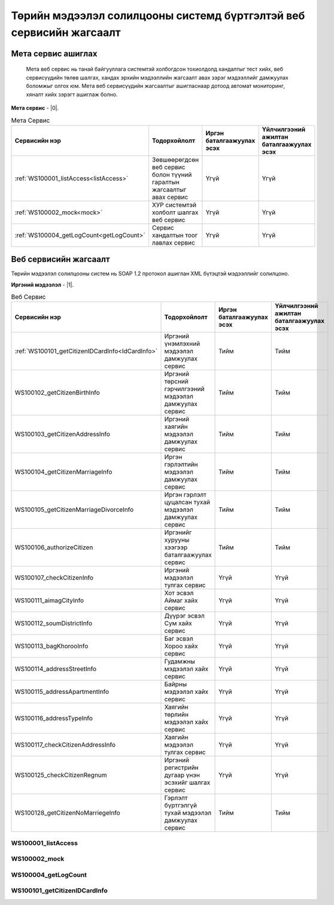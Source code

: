 Төрийн мэдээлэл солилцооны системд бүртгэлтэй веб сервисийн жагсаалт
====================================================================


Мета сервис ашиглах
-------------------

	Мета веб сервис нь танай байгууллага системтэй холбогдсон тохиолдолд хандалтыг тест хийх, веб сервисүүдийн төлөв шалгах, хандах эрхийн мэдээллийн жагсаалт авах зэрэг мэдээллийг дамжуулах боломжыг олгох юм. Мета веб сервисүүдийн жагсаалтыг ашигласнаар дотоод автомат мониторинг, хяналт хийх зэрэгт ашиглаж болно.

**Мета сервис** - |0|.

.. |0| raw:: html

   <a href="../_static/meta-1.2.0.xml" target="_blank">https://xyp.gov.mn/meta-1.2.0/ws?WSDL</a>

.. list-table:: Мета Сервис 
   :widths: auto
   :header-rows: 1

   * - Сервисийн нэр
     - Тодорхойлолт
     - Иргэн баталгаажуулах эсэх
     - Үйлчилгээний ажилтан баталгаажуулах эсэх
   * - :ref:`WS100001_listAccess<listAccess>`
     - Зөвшөөрөгдсөн веб сервис болон түүний гаралтын жагсаалтыг авах сервис
     - Үгүй
     - Үгүй
   * - :ref:`WS100002_mock<mock>`
     - ХУР системтэй холболт шалгах веб сервис
     - Үгүй	
     - Үгүй 
   * - :ref:`WS100004_getLogCount<getLogCount>`
     - Сервис хандалтын тоог лавлах сервис 
     - Үгүй 
     - Үгүй 


Веб сервисийн жагсаалт
----------------------

Төрийн мэдээлэл солилцооны систем нь SOAP 1.2 протокол ашиглан XML бүтэцтэй мэдээллийг солилцоно.

**Иргэний мэдээлэл** - |1|.

.. |1| raw:: html

   <a href="../_static/citizen-1.2.0.xml" target="_blank">https://xyp.gov.mn/citizen-1.2.0/ws?WSDL</a>

.. list-table:: Веб Сервис 
   :widths: auto
   :header-rows: 1

   * - Сервисийн нэр
     - Тодорхойлолт
     - Иргэн баталгаажуулах эсэх
     - Үйлчилгээний ажилтан баталгаажуулах эсэх
   * - :ref:`WS100101_getCitizenIDCardInfo<IdCardInfo>`
     - Иргэний үнэмлэхний мэдээлэл дамжуулах сервис
     - Тийм
     - Тийм
   * - WS100102_getCitizenBirthInfo
     - Иргэний төрсний гэрчилгээний мэдээлэл дамжуулах сервис
     - Тийм
     - Тийм
   * - WS100103_getCitizenAddressInfo 
     - Иргэний хаягийн мэдээлэл дамжуулах сервис 
     - Тийм 
     - Тийм
   * - WS100104_getCitizenMarriageInfo
     - Иргэн гэрлэлтийн мэдээлэл дамжуулах сервис
     - Тийм	
     - Тийм 
   * - WS100105_getCitizenMarriageDivorceInfo
     - Иргэн гэрлэлт цуцалсан тухай мэдээлэл дамжуулах сервис
     - Тийм	
     - Тийм 
   * - WS100106_authorizeCitizen
     - Иргэнийг хурууны хээгээр баталгаажуулах сервис
     - Тийм
     - Тийм 
   * - WS100107_checkCitizenInfo
     - Иргэний мэдээлэл тулгах сервис
     - Үгүй	
     - Үгүй 
   * - WS100111_aimagCityInfo
     - Хот эсвэл Аймаг хайх сервис
     - Үгүй	
     - Үгүй 
   * - WS100112_soumDistrictInfo
     - Дүүрэг эсвэл Сум хайх сервис
     - Үгүй	
     - Үгүй 
   * - WS100113_bagKhorooInfo
     - Баг эсвэл Хороо хайх сервис
     - Үгүй	
     - Үгүй 
   * - WS100114_addressStreetInfo
     - Гудамжны мэдээлэл хайх сервис
     - Үгүй	
     - Үгүй 
   * - WS100115_addressApartmentInfo
     - Байрны мэдээлэл хайх сервис
     - Үгүй	
     - Үгүй 
   * - WS100116_addressTypeInfo
     - Хаягийн төрлийн мэдээлэл хайх сервис
     - Үгүй	
     - Үгүй 
   * - WS100117_checkCitizenAddressInfo
     - Хаягийн мэдээлэл тулгах сервис
     - Үгүй	
     - Үгүй 
   * - WS100125_checkCitizenRegnum
     - Иргэний регистрийн дугаар үнэн эсэхийг шалгах сервис
     - Үгүй	
     - Үгүй 
   * - WS100128_getCitizenNoMarriegeInfo
     - Гэрлэлт бүртгэлгүй тухай мэдээлэл дамжуулах сервис
     - Тийм	
     - Тийм 


.. _listAccess:

WS100001_listAccess
++++++++++++++++++++

.. tabs::

   .. tab:: Тайлбар

      Зөвшөөрөгдсөн веб сервис болон түүний гаралтын жагсаалтыг авах сервис

   .. tab::  Оролт

      WS100001_listAccess-ийн үндсэн оролтын утгууд

      **Оролтын параметрүүд**

      +------------------+--------------------------+--------------------------+
      |   Нэр            |          Тайлбар         |      Өгөдлийн төрөл      |
      +------------------+--------------------------+--------------------------+

   .. tab:: Гаралт

        WS100001_listAccess-ийн үндсэн гаралтын утгууд

        **Гаралтын параметрүүд**

      +------------------+--------------------------------------+----------------------+
      | Нэр              | Тайлбар                              |  Өгөдлийн төрөл      |
      +==================+======================================+======================+
      | id               | Системийн ID                         |  int                 |
      +------------------+--------------------------------------+----------------------+
      | approvedServices | Зөвшөөрөгдсөн веб сервисийн жагсаалт |  List<WebService>    |
      +------------------+--------------------------------------+----------------------+
      | certPath         | Сертификатын байрлах зам             |  String              |
      +------------------+--------------------------------------+----------------------+
      | accessToken      | Хандах token утга                    |  String              |
      +------------------+--------------------------------------+----------------------+
      | registered       | Бүртгэлтэй эсэхийг                   |  Boolean             |
      +------------------+--------------------------------------+----------------------+
      | orgId            | Байгууллагын ID                      |  String              |
      +------------------+--------------------------------------+----------------------+
      | orgTitle         | Байгууллагын нэр                     |  String              |
      +------------------+--------------------------------------+----------------------+
      | certFingerprint  | Сертификатын хурууны хээний утга     |  String              |
      +------------------+--------------------------------------+----------------------+


.. _mock:

WS100002_mock
+++++++++++++


.. tabs::

   .. tab:: Тайлбар
        
      ХУР системтэй холболт шалгах веб сервис

   .. tab::  Оролт

      WS100002_mock-ийн үндсэн оролтын утгууд

      **Оролтын параметрүүд**

      +------------------+--------------------------+--------------------------+
      |   Нэр            |          Тайлбар         |      Өгөдлийн төрөл      |
      +==================+==========================+==========================+
      |   test           |          test            |      string              |
      +------------------+--------------------------+--------------------------+

   .. tab:: Гаралт

        WS100002_mock-ийн үндсэн гаралтын утгууд

        **Гаралтын параметрүүд**

      +------------------+--------------------------------------+----------------------+
      | Нэр              | Тайлбар                              |  Өгөдлийн төрөл      |
      +==================+======================================+======================+
      |   param1         |            Параметр 1                |   String             |
      +------------------+--------------------------------------+----------------------+
      |   param2         |            Параметр 2                |   String             |
      +------------------+--------------------------------------+----------------------+
      |   param3         |            Параметр 3                |       int            |
      +------------------+--------------------------------------+----------------------+
      |   param4         |            Параметр 4                |      Date            |
      +------------------+--------------------------------------+----------------------+
      |   param5         |            Параметр 5                |        boolean       |
      +------------------+--------------------------------------+----------------------+
      |   param6         |            Параметр 6                |         boolean      |
      +------------------+--------------------------------------+----------------------+
      |   param7         |            Параметр 7                |           float      |
      +------------------+--------------------------------------+----------------------+
      |   param8         |            Параметр 8                |    List<String>      |
      +------------------+--------------------------------------+----------------------+
      |   param9         |            Параметр 9                |      byte[]          |
      +------------------+--------------------------------------+----------------------+
      |   param10        |            Параметр 10               |      String          |
      +------------------+--------------------------------------+----------------------+
      |   param11        |            Параметр 11               |     MockSubData      |
      +------------------+--------------------------------------+----------------------+
  

.. _getLogCount:

WS100004_getLogCount
++++++++++++++++++++

.. tabs::

   .. tab:: Тайлбар

      Сервис хандалтын тоог лавлах сервис

   .. tab::  Оролт

      WS100004_getLogCount-ийн үндсэн оролтын утгууд

      **Оролтын параметрүүд**

      +------------------+--------------------------+--------------------------+
      |   Нэр            |          Тайлбар         |      Өгөдлийн төрөл      |
      +==================+==========================+==========================+
      |operationName     |   Сервисийн нэр          |      string              |
      +------------------+--------------------------+--------------------------+

   .. tab:: Гаралт

        WS100004_getLogCount-ийн үндсэн гаралтын утгууд

        **Гаралтын параметрүүд**

      +------------------+--------------------------+--------------------------+
      |   Нэр            |          Тайлбар         |      Өгөдлийн төрөл      |
      +==================+==========================+==========================+
      |   count          | Нийт хандалтын тоо       |      int                 |
      +------------------+--------------------------+--------------------------+


.. _IdCardInfo:

WS100101_getCitizenIDCardInfo
+++++++++++++++++++++++++++++



